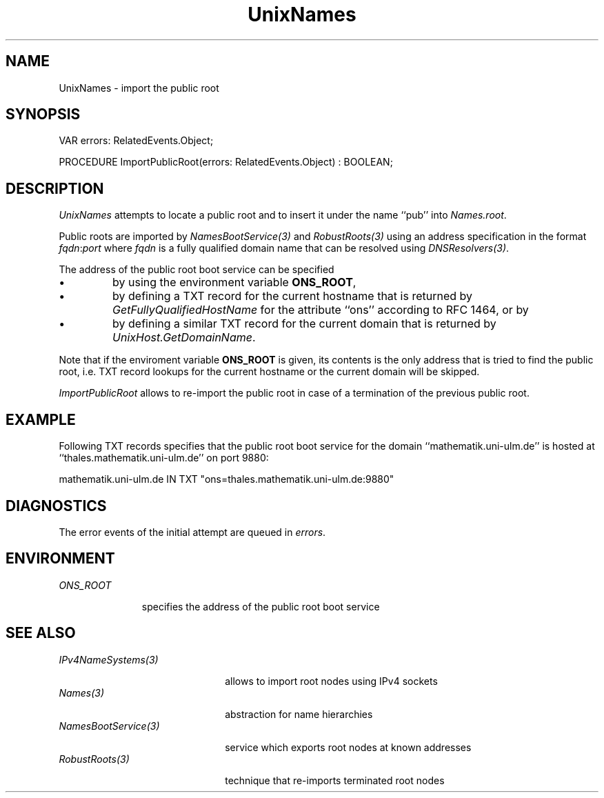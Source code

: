 .\" ---------------------------------------------------------------------------
.\" Ulm's Oberon System Documentation
.\" Copyright (C) 1989-2005 by University of Ulm, SAI, D-89069 Ulm, Germany
.\" ---------------------------------------------------------------------------
.\"    Permission is granted to make and distribute verbatim copies of this
.\" manual provided the copyright notice and this permission notice are
.\" preserved on all copies.
.\" 
.\"    Permission is granted to copy and distribute modified versions of
.\" this manual under the conditions for verbatim copying, provided also
.\" that the sections entitled "GNU General Public License" and "Protect
.\" Your Freedom--Fight `Look And Feel'" are included exactly as in the
.\" original, and provided that the entire resulting derived work is
.\" distributed under the terms of a permission notice identical to this
.\" one.
.\" 
.\"    Permission is granted to copy and distribute translations of this
.\" manual into another language, under the above conditions for modified
.\" versions, except that the sections entitled "GNU General Public
.\" License" and "Protect Your Freedom--Fight `Look And Feel'", and this
.\" permission notice, may be included in translations approved by the Free
.\" Software Foundation instead of in the original English.
.\" ---------------------------------------------------------------------------
.de Pg
.nf
.ie t \{\
.	sp 0.3v
.	ps 9
.	ft CW
.\}
.el .sp 1v
..
.de Pe
.ie t \{\
.	ps
.	ft P
.	sp 0.3v
.\}
.el .sp 1v
.fi
..
'\"----------------------------------------------------------------------------
.de Tb
.br
.nr Tw \w'\\$1MMM'
.in +\\n(Twu
..
.de Te
.in -\\n(Twu
..
.de Tp
.br
.ne 2v
.in -\\n(Twu
\fI\\$1\fP
.br
.in +\\n(Twu
.sp -1
..
'\"----------------------------------------------------------------------------
'\" Is [prefix]
'\" Ic capability
'\" If procname params [rtype]
'\" Ef
'\"----------------------------------------------------------------------------
.de Is
.br
.ie \\n(.$=1 .ds iS \\$1
.el .ds iS "
.nr I1 5
.nr I2 5
.in +\\n(I1
..
.de Ic
.sp .3
.in -\\n(I1
.nr I1 5
.nr I2 2
.in +\\n(I1
.ti -\\n(I1
If
\.I \\$1
\.B IN
\.IR caps :
.br
..
.de If
.ne 3v
.sp 0.3
.ti -\\n(I2
.ie \\n(.$=3 \fI\\$1\fP: \fBPROCEDURE\fP(\\*(iS\\$2) : \\$3;
.el \fI\\$1\fP: \fBPROCEDURE\fP(\\*(iS\\$2);
.br
..
.de Ef
.in -\\n(I1
.sp 0.3
..
'\"----------------------------------------------------------------------------
'\"	Strings - made in Ulm (tm 8/87)
'\"
'\"				troff or new nroff
'ds A \(:A
'ds O \(:O
'ds U \(:U
'ds a \(:a
'ds o \(:o
'ds u \(:u
'ds s \(ss
'\"
'\"     international character support
.ds ' \h'\w'e'u*4/10'\z\(aa\h'-\w'e'u*4/10'
.ds ` \h'\w'e'u*4/10'\z\(ga\h'-\w'e'u*4/10'
.ds : \v'-0.6m'\h'(1u-(\\n(.fu%2u))*0.13m+0.06m'\z.\h'0.2m'\z.\h'-((1u-(\\n(.fu%2u))*0.13m+0.26m)'\v'0.6m'
.ds ^ \\k:\h'-\\n(.fu+1u/2u*2u+\\n(.fu-1u*0.13m+0.06m'\z^\h'|\\n:u'
.ds ~ \\k:\h'-\\n(.fu+1u/2u*2u+\\n(.fu-1u*0.13m+0.06m'\z~\h'|\\n:u'
.ds C \\k:\\h'+\\w'e'u/4u'\\v'-0.6m'\\s6v\\s0\\v'0.6m'\\h'|\\n:u'
.ds v \\k:\(ah\\h'|\\n:u'
.ds , \\k:\\h'\\w'c'u*0.4u'\\z,\\h'|\\n:u'
'\"----------------------------------------------------------------------------
.ie t .ds St "\v'.3m'\s+2*\s-2\v'-.3m'
.el .ds St *
.de cC
.IP "\fB\\$1\fP"
..
'\"----------------------------------------------------------------------------
.de Op
.TP
.SM
.ie \\n(.$=2 .BI (+|\-)\\$1 " \\$2"
.el .B (+|\-)\\$1
..
.de Mo
.TP
.SM
.BI \\$1 " \\$2"
..
'\"----------------------------------------------------------------------------
.TH UnixNames 3 "Last change: 28 April 2005" "Release 0.5" "Ulm's Oberon System"
.SH NAME
UnixNames \- import the public root
.SH SYNOPSIS
.Pg
VAR errors: RelatedEvents.Object;
.sp 0.7
PROCEDURE ImportPublicRoot(errors: RelatedEvents.Object) : BOOLEAN;
.Pe
.SH DESCRIPTION
.I UnixNames
attempts to locate a public root and to insert it under the
name ``pub'' into \fINames.root\fP.
.LP
Public roots are imported by \fINamesBootService(3)\fP
and \fIRobustRoots(3)\fP
using an address specification in the format \fIfqdn\fP:\fIport\fP
where \fIfqdn\fP is a fully qualified domain name that can be
resolved using \fIDNSResolvers(3)\fP.
.LP
The address of the public root boot service can be specified
.IP \(bu
by using the environment variable \fBONS_ROOT\fP,
.IP \(bu
by defining a TXT record for the current hostname that
is returned by \fIGetFullyQualifiedHostName\fP for the
attribute ``ons'' according to RFC 1464, or by
.IP \(bu
by defining a similar TXT record for the current domain
that is returned by \fIUnixHost.GetDomainName\fP.
.LP
Note that if the enviroment variable \fBONS_ROOT\fP is given, its
contents is the only address that is tried to find the public root,
i.e. TXT record lookups for
the current hostname or the current domain will be skipped.
.LP
.I ImportPublicRoot
allows to re-import the public root in case of a termination of
the previous public root.
.SH EXAMPLE
Following TXT records specifies that the public root boot service
for the domain ``mathematik.uni-ulm.de'' is
hosted at ``thales.mathematik.uni-ulm.de'' on port 9880:
.Pg
mathematik.uni-ulm.de IN TXT "ons=thales.mathematik.uni-ulm.de:9880"
.Pe
.SH DIAGNOSTICS
The error events of the initial attempt are queued in \fIerrors\fP.
.SH ENVIRONMENT
.Tb ONS_ROOT
.Tp ONS_ROOT
specifies the address of the public root boot service
.Te
.SH "SEE ALSO"
.Tb NamesBootService(3)
.Tp IPv4NameSystems(3)
allows to import root nodes using IPv4 sockets
.Tp Names(3)
abstraction for name hierarchies
.Tp NamesBootService(3)
service which exports root nodes at known addresses
.Tp RobustRoots(3)
technique that re-imports terminated root nodes
.Te
.\" ---------------------------------------------------------------------------
.\" $Id: UnixNames.3,v 1.3 2005/04/28 13:53:36 borchert Exp $
.\" ---------------------------------------------------------------------------
.\" $Log: UnixNames.3,v $
.\" Revision 1.3  2005/04/28 13:53:36  borchert
.\" reference to RobustRoots(3) added
.\"
.\" Revision 1.2  2004/09/20 08:41:33  borchert
.\" notice added that if ONS_ROOT is given, no other lookup
.\" will be performed
.\"
.\" Revision 1.1  2004/04/08 22:01:32  borchert
.\" Initial revision
.\"
.\" ---------------------------------------------------------------------------
